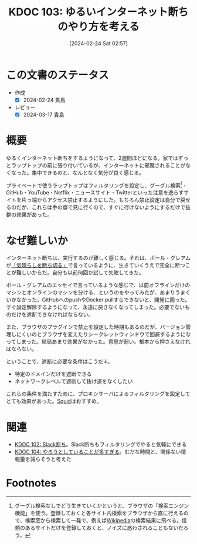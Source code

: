 :properties:
:ID: 20240224T025714
:mtime:    20250626232510
:ctime:    20241028101410
:end:
#+title:      KDOC 103: ゆるいインターネット断ちのやり方を考える
#+date:       [2024-02-24 Sat 02:57]
#+filetags:   :essay:
#+identifier: 20240224T025714

* この文書のステータス
- 作成
  - [X] 2024-02-24 貴島
- レビュー
  - [X] 2024-03-17 貴島

* 概要
ゆるくインターネット断ちをするようになって、2週間ほどになる。家ではずっとラップトップの前に張り付いているが、インターネットに邪魔されることがなくなった。集中できるのと、なんとなく気分が良く感じる。

プライベートで使うラップトップはフィルタリングを設定し、グーグル検索[fn:1]・GitHub・YouTube・Netflix・ニュースサイト・Twitterといった注意を逸らすサイトを片っ端からアクセス禁止するようにした。もちろん禁止設定は自分で戻せるのだが、これらは手の癖で見に行くので、すぐに行けないようにするだけで抜群の効果があった。

* なぜ難しいか
インターネット断ちは、実行するのが難しく感じる。それは、ポール・グレアムが[[http://blog.livedoor.jp/lionfan/archives/52681996.html][「気晴らしを断ち切る」]]で言っているように、生きていくうえで完全に断つことが難しいからだ。自分も以前何回か試して失敗してきた。

ポール・グレアムのエッセイで言っているような感じで、以前オフラインだけのマシンとオンラインのマシンを分ける、というのをやってみたが、あまりうまくいかなかった。GitHubへのpushやDocker pullすらできないと、開発に困った。すぐ設定解除するようになって、永遠に戻さなくなってしまった。必要でないものだけを遮断できなければならない。

また、ブラウザのプラグインで禁止を設定した時期もあるのだが、バージョン管理しにくいのとブラウザを変えたりシークレットウィンドウで回避するようになってしまった。結局あまり効果がなかった。意思が弱い。根本から押さえなければならない。

ということで、遮断に必要な条件はこうだ↓。

- 特定のドメインだけを遮断できる
- ネットワークレベルで遮断して抜け道をなくしたい

これらの条件を満たすために、プロキシサーバによるフィルタリングを設定してとても効果があった。[[https://ja.wikipedia.org/wiki/Squid_(%E3%82%BD%E3%83%95%E3%83%88%E3%82%A6%E3%82%A7%E3%82%A2)][Squid]]はおすすめ。

* 関連
- [[id:20240224T021232][KDOC 102: Slack断ち]]。Slack断ちもフィルタリングでやると気軽にできる
- [[id:20240224T030106][KDOC 104: やろうとしていることが多すぎる]]。むだな時間と、関係ない情報量を減らそうと考えた

* Footnotes
[fn:1] グーグル検索なしでどう生きていくかというと、ブラウザの「検索エンジン機能」を使う。登録しておくと各サイト内検索をブラウザから直に行えるので、検索窓から検索して一発で、例えば[[id:39f0af27-f685-4ce5-beac-a3398f648ba4][Wikipedia]]の検索結果に飛べる。信頼のあるサイトだけを登録しておくと、ノイズに惑わされることもないだろう。
